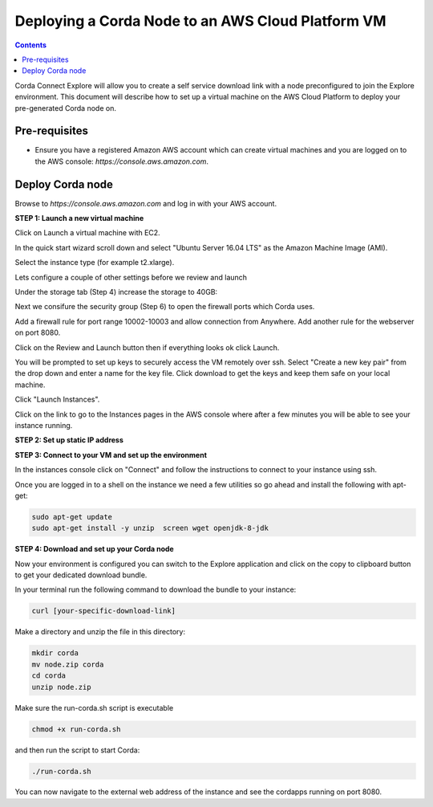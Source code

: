 Deploying a Corda Node to an AWS Cloud Platform VM
====================================================

.. contents::

Corda Connect Explore will allow you to create a self service download
link with a node preconfigured to join the Explore environment. This
document will describe how to set up a virtual machine on the AWS
Cloud Platform to deploy your pre-generated Corda node on.

Pre-requisites
--------------
* Ensure you have a registered Amazon AWS account which can create virtual machines and you are logged on to the AWS console: `https://console.aws.amazon.com`.


Deploy Corda node
-----------------

Browse to `https://console.aws.amazon.com` and log in with your AWS account.


**STEP 1: Launch a new virtual machine**

Click on Launch a virtual machine with EC2.

.. image:: resources/aws-launch.png

In the quick start wizard scroll down and select "Ubuntu Server 16.04 LTS" as the Amazon Machine Image (AMI).

.. image:: resources/aws_select_ubuntu.png

Select the instance type (for example t2.xlarge). 

.. image:: resources/aws-instance-type.png

Lets configure a couple of other settings before we review and launch

Under the storage tab (Step 4) increase the storage to 40GB:

.. image:: resources/aws-storage.png

Next we consifure the security group (Step 6) to open the firewall ports which Corda uses.

.. image:: resources/aws-firewall.png

Add a firewall rule for port range 10002-10003 and allow connection from Anywhere. Add another rule for the webserver on port 8080. 

Click on the Review and Launch button then if everything looks ok click Launch.

You will be prompted to set up keys to securely access the VM remotely over ssh. Select "Create a new key pair" from the drop down and enter a name for the key file. Click download to get the keys and keep them safe on your local machine. 

.. image:: resources/aws-keys.png
   :width: 200 px

Click "Launch Instances".

Click on the link to go to the Instances pages in the AWS console where after a few minutes you will be able to see your instance running.

.. image:: resources/aws-instances.png

**STEP 2: Set up static IP address**





**STEP 3: Connect to your VM and set up the environment**

In the instances console click on "Connect" and follow the instructions to connect to your instance using ssh.

.. image:: resources/aws-instances-connect.png

.. image:: resources/aws-connect.png


Once you are logged in to a shell on the instance we need a few utilities so go ahead and install the following with apt-get:

.. code:: bash

    sudo apt-get update
    sudo apt-get install -y unzip  screen wget openjdk-8-jdk


**STEP 4: Download and set up your Corda node**

Now your environment is configured you can switch to the Explore
application and click on the copy to clipboard button to get your
dedicated download bundle.

In your terminal run the following command to download the
bundle to your instance:

.. code:: bash

    curl [your-specific-download-link]

Make a directory and unzip the file in this directory:

.. code:: bash

    mkdir corda
    mv node.zip corda
    cd corda
    unzip node.zip

Make sure the run-corda.sh script is executable

.. code:: bash

    chmod +x run-corda.sh

and then run the script to start Corda:

.. code:: bash

    ./run-corda.sh

You can now navigate to the external web address of the instance and
see the cordapps running on port 8080.
